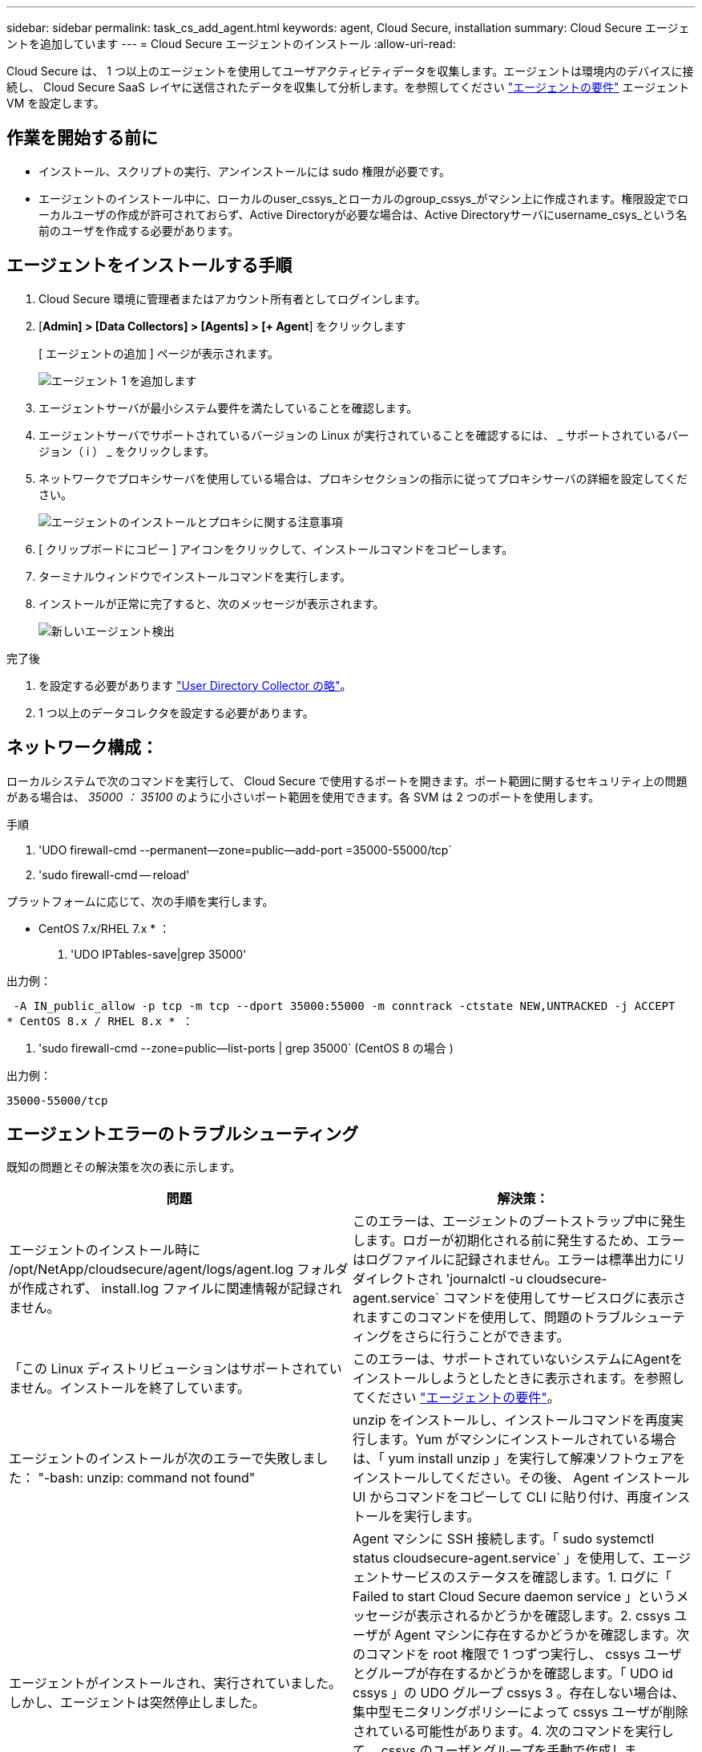 ---
sidebar: sidebar 
permalink: task_cs_add_agent.html 
keywords: agent, Cloud Secure, installation 
summary: Cloud Secure エージェントを追加しています 
---
= Cloud Secure エージェントのインストール
:allow-uri-read: 


[role="lead"]
Cloud Secure は、 1 つ以上のエージェントを使用してユーザアクティビティデータを収集します。エージェントは環境内のデバイスに接続し、 Cloud Secure SaaS レイヤに送信されたデータを収集して分析します。を参照してください link:concept_cs_agent_requirements.html["エージェントの要件"] エージェント VM を設定します。



== 作業を開始する前に

* インストール、スクリプトの実行、アンインストールには sudo 権限が必要です。
* エージェントのインストール中に、ローカルのuser_cssys_とローカルのgroup_cssys_がマシン上に作成されます。権限設定でローカルユーザの作成が許可されておらず、Active Directoryが必要な場合は、Active Directoryサーバにusername_csys_という名前のユーザを作成する必要があります。




== エージェントをインストールする手順

. Cloud Secure 環境に管理者またはアカウント所有者としてログインします。
. [*Admin] > [Data Collectors] > [Agents] > [+ Agent*] をクリックします
+
[ エージェントの追加 ] ページが表示されます。

+
image::Add-agent-1.png[エージェント 1 を追加します]

. エージェントサーバが最小システム要件を満たしていることを確認します。
. エージェントサーバでサポートされているバージョンの Linux が実行されていることを確認するには、 _ サポートされているバージョン（ i ） _ をクリックします。
. ネットワークでプロキシサーバを使用している場合は、プロキシセクションの指示に従ってプロキシサーバの詳細を設定してください。
+
image:CloudSecureAgentWithProxy_Instructions.png["エージェントのインストールとプロキシに関する注意事項"]

. [ クリップボードにコピー ] アイコンをクリックして、インストールコマンドをコピーします。
. ターミナルウィンドウでインストールコマンドを実行します。
. インストールが正常に完了すると、次のメッセージが表示されます。
+
image::new-agent-detect.png[新しいエージェント検出]



.完了後
. を設定する必要があります link:task_config_user_dir_connect.html["User Directory Collector の略"]。
. 1 つ以上のデータコレクタを設定する必要があります。




== ネットワーク構成：

ローカルシステムで次のコマンドを実行して、 Cloud Secure で使用するポートを開きます。ポート範囲に関するセキュリティ上の問題がある場合は、 _35000 ： 35100_ のように小さいポート範囲を使用できます。各 SVM は 2 つのポートを使用します。

.手順
. 'UDO firewall-cmd --permanent--zone=public--add-port =35000-55000/tcp`
. 'sudo firewall-cmd -- reload'


プラットフォームに応じて、次の手順を実行します。

* CentOS 7.x/RHEL 7.x * ：

. 'UDO IPTables-save|grep 35000'


出力例：

 -A IN_public_allow -p tcp -m tcp --dport 35000:55000 -m conntrack -ctstate NEW,UNTRACKED -j ACCEPT
* CentOS 8.x / RHEL 8.x * ：

. 'sudo firewall-cmd --zone=public--list-ports | grep 35000` (CentOS 8 の場合 )


出力例：

 35000-55000/tcp


== エージェントエラーのトラブルシューティング

既知の問題とその解決策を次の表に示します。

[cols="2*"]
|===
| 問題 | 解決策： 


| エージェントのインストール時に /opt/NetApp/cloudsecure/agent/logs/agent.log フォルダが作成されず、 install.log ファイルに関連情報が記録されません。 | このエラーは、エージェントのブートストラップ中に発生します。ロガーが初期化される前に発生するため、エラーはログファイルに記録されません。エラーは標準出力にリダイレクトされ 'journalctl -u cloudsecure-agent.service` コマンドを使用してサービスログに表示されますこのコマンドを使用して、問題のトラブルシューティングをさらに行うことができます。 


| 「この Linux ディストリビューションはサポートされていません。インストールを終了しています。 | このエラーは、サポートされていないシステムにAgentをインストールしようとしたときに表示されます。を参照してください link:concept_cs_agent_requirements.html["エージェントの要件"]。 


| エージェントのインストールが次のエラーで失敗しました： "-bash: unzip: command not found" | unzip をインストールし、インストールコマンドを再度実行します。Yum がマシンにインストールされている場合は、「 yum install unzip 」を実行して解凍ソフトウェアをインストールしてください。その後、 Agent インストール UI からコマンドをコピーして CLI に貼り付け、再度インストールを実行します。 


| エージェントがインストールされ、実行されていました。しかし、エージェントは突然停止しました。 | Agent マシンに SSH 接続します。「 sudo systemctl status cloudsecure-agent.service` 」を使用して、エージェントサービスのステータスを確認します。1. ログに「 Failed to start Cloud Secure daemon service 」というメッセージが表示されるかどうかを確認します。2. cssys ユーザが Agent マシンに存在するかどうかを確認します。次のコマンドを root 権限で 1 つずつ実行し、 cssys ユーザとグループが存在するかどうかを確認します。「 UDO id cssys 」の UDO グループ cssys 3 。存在しない場合は、集中型モニタリングポリシーによって cssys ユーザが削除されている可能性があります。4. 次のコマンドを実行して、 cssys のユーザとグループを手動で作成します。'UDO useradd cssys'sudo groupadd cssys'5次のコマンド「 sudo systemctl restart cloudsecure-agent.service` 6 」を実行して、エージェントサービスを再起動します。まだ実行されていない場合は、他のトラブルシューティングオプションを確認してください。 


| エージェントに 50 個を超えるデータコレクタを追加できません。 | エージェントに追加できるデータコレクタは 50 個までです。Active Directory 、 SVM 、その他のコレクタなど、すべてのコレクタタイプを組み合わせて使用できます。 


| Agent is in not_connected 状態であることが UI に表示されます。 | エージェントを再起動する手順。1. エージェントマシンに SSH 接続します。2. 次のコマンドを実行して、エージェントサービスを再起動します。 'UDO systemctl restart cloudsecure-agent.service` 3.「 sudo systemctl status cloudsecure-agent.service` 」を使用して、エージェントサービスのステータスを確認します。4. エージェントは接続状態になります。 


| エージェント VM が Zscaler プロキシの背後にあり、エージェントのインストールに失敗しています。Zscaler プロキシの SSL 検査により、 Cloud Secure 証明書は Zscaler CA によって署名されたため、エージェントが通信を信頼しないように提示されます。 | *.cloudinsights.netapp.com URL の Zscaler プロキシで SSL 検査をディセーブルにします。Zscaler が SSL 検査を行い、証明書を置き換えた場合、 Cloud Secure は動作しません。 


| エージェントのインストール中に、解凍後にインストールがハングします。 | 「 chmod 755 -rf 」コマンドが失敗しています。このコマンドは、別のユーザに属する作業ディレクトリ内のファイルを含む root 以外の sudo ユーザがエージェントのインストールコマンドを実行している場合は失敗し、それらのファイルの権限を変更することはできません。失敗した chmod コマンドのため、残りのインストールは実行されません。1. 「 cloudsecure 」という名前の新しいディレクトリを作成します。2. そのディレクトリに移動します。3. 完全な「 token=… …」をコピーして貼り付けます。 … ./cloudsecure-agent-install.sh インストールコマンドを実行し、 Enter キーを押します。4. インストールを続行できるはずです。 


| エージェントがまだ SaaS に接続できない場合は、ネットアップサポートでケースをオープンしてください。Cloud Insights のシリアル番号を入力してケースをオープンし、メモしておいたケースにログを添付します。 | ケースにログを添付するには、次の手順を実行します。 1.次のスクリプトをルート権限で実行し、出力ファイル（ cloudsecure-agent-scripts.zip ）を共有します。A/opt/NetApp/cloudsecure/agent/bin/cloudsecure-agent-symptom-collector.sh 2 に設定します。次のコマンドを root 権限で 1 つずつ実行し、出力を共有します。AID cssys b.グループは cssys c. をCat /etc/os-release 


| cloudsecure-agent-symptom-collector.shスクリプトが次のエラーで失敗します。[root@machine tmp]#/opt/netapp/cloudsecure/agent/bin/cloudsecure-agent-symptom-collector.shサービスログの収集アプリケーションログの収集エージェント設定の収集エージェントディレクトリ構造スナップショットの取得中のサービスステータススナップショット…………… 。…………………………… 。/opt/netapp/cloudsecure/agent/bin/cloudsecure-agent-symptom-collector.sh：line 52：zip：command not found error：/tmp/cloudsecure-agent-symptoms.zipを作成できませんでした | ZIPツールがインストールされていません。コマンド「yum install zip」を実行してzipツールをインストールします。次に、cloudsecure-agent-symptom-collector.shを再度実行します。 


| エージェントのインストールに失敗し、useradd：Cannot create directory/home/cssysというメッセージが表示されます | このエラーは、権限がないためにユーザのログインディレクトリを/homeの下に作成できない場合に発生することがあります。回避策 では、次のコマンドを使用してcssysユーザを作成し、そのログインディレクトリを手動で追加します。_sudo useradd user_name -m -d home_DIR_m：ユーザのホームディレクトリがない場合は作成します。-d：新しいユーザは'ユーザのログイン・ディレクトリの値としてhome_DIRを使用して作成されますたとえば、_sudo useradd cssys-m-d/cssys_はuser_cssys_を追加し、rootの下にそのログインディレクトリを作成します。 


| エージェントはインストール後に実行されていません。_systemctl status cloudsecure-agent.service_は次のように表示されます。[root@demo~]#systemctl status cloudsecure-agent.service agent.service–Cloud Secure エージェントデーモンサービスロード済み（/usr/lib/systemd/system/secloud-agent.service；enabled；vendor preset: disabled）Active:活動化（auto-restart）（結果：exit-code）（結果：tue211-08-21：122s /opt/netapp/cloudsecure/agent/bin/cloudsecure-agentプロセス開始前：PID=259:28：loaded（メインプロセス：/<プロセスステータス：/<プロセスステータス>） 25889（code=Exited、status=126）、Aug 03 21：12：26 demo systemd[1]：cloudsecure-agent.service:メインプロセスが終了しました。code=Exited、status=126/n/a Aug 03 21：12：26 demo systemd[1]：Unit cloudsecure-agent.service entered failed状態になりました。8月03日21：12：26デモシステムd[1]：cloudsecure-agent.serviceが失敗しました。 | これは'_cssys_userにインストール権限がないために失敗することがあります/opt/netappがNFSマウントで、_cssys_userがこのフォルダにアクセスできない場合、インストールは失敗します。_cssys_は、マウントされた共有にアクセスする権限がない可能性のあるCloud Secure インストーラによって作成されたローカルユーザです。これを確認するには、_cssys_userを使用して/opt/netapp/cloudsecure/agent/bin/cloudsecure-agentにアクセスします。「Permission denied」が返された場合、インストール許可は表示されません。マウントされたフォルダではなく、マシンのローカルディレクトリにインストールします。 


| エージェントは最初にプロキシサーバを介して接続され、エージェントのインストール時にプロキシが設定されました。これでプロキシサーバが変更されました。エージェントのプロキシ設定はどのように変更できますか。 | agent.propertiesを編集して、プロキシの詳細を追加できます。次の手順を実行します。1.プロパティファイルが格納されているフォルダ（cd /opt/netapp/cloudsecure/conf 2）に変更します。任意のテキストエディタを使用して、_agent.properties_ファイルを開いて編集します。3.次の行を追加または変更します：agent_proxy_host = scspa1950329001.vm.netapp.com agent_proxy_port = 80 agent_proxy_user = pxuser agent_proxy_password = pass1234ファイルを保存します。5.エージェントsudo systemctl restart cloudsecure-agent.serviceを再起動します 
|===
